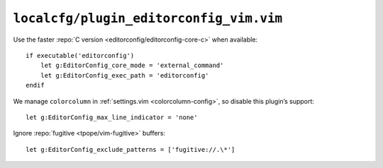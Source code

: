 ``localcfg/plugin_editorconfig_vim.vim``
========================================

Use the faster :repo:`C version <editorconfig/editorconfig-core-c>` when
available::

    if executable('editorconfig')
        let g:EditorConfig_core_mode = 'external_command'
        let g:EditorConfig_exec_path = 'editorconfig'
    endif

We manage ``colorcolumn`` in :ref:`settings.vim <colorcolumn-config>`, so
disable this plugin’s support::

    let g:EditorConfig_max_line_indicator = 'none'

Ignore :repo:`fugitive <tpope/vim-fugitive>` buffers::

    let g:EditorConfig_exclude_patterns = ['fugitive://.\*']
